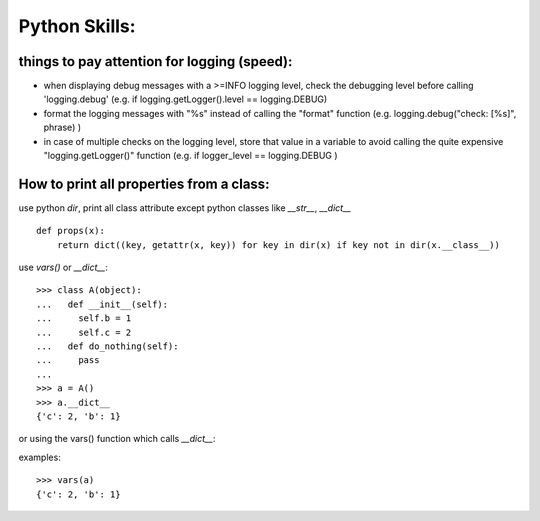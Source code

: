 Python Skills:
==============

things to pay attention for logging (speed):
--------------------------------------------


* when displaying debug messages with a >=INFO logging level, check the debugging level before calling 'logging.debug' (e.g. if logging.getLogger().level == logging.DEBUG)

* format the logging messages with "%s" instead of calling the "format" function (e.g. logging.debug("check: [%s]", phrase) )

* in case of multiple checks on the logging level, store that value in a variable to avoid calling the quite expensive "logging.getLogger()" function (e.g. if logger_level == logging.DEBUG )


How to print all properties from  a class:
------------------------------------------

use python `dir`, print all class attribute except python classes like `__str__`, `__dict__`

::

    def props(x):
        return dict((key, getattr(x, key)) for key in dir(x) if key not in dir(x.__class__))


use `vars()` or `__dict__`:

::

    >>> class A(object):
    ...   def __init__(self):
    ...     self.b = 1
    ...     self.c = 2
    ...   def do_nothing(self):
    ...     pass
    ...
    >>> a = A()
    >>> a.__dict__
    {'c': 2, 'b': 1}

or using the vars() function which calls `__dict__`:

examples:

::

    >>> vars(a)
    {'c': 2, 'b': 1}
